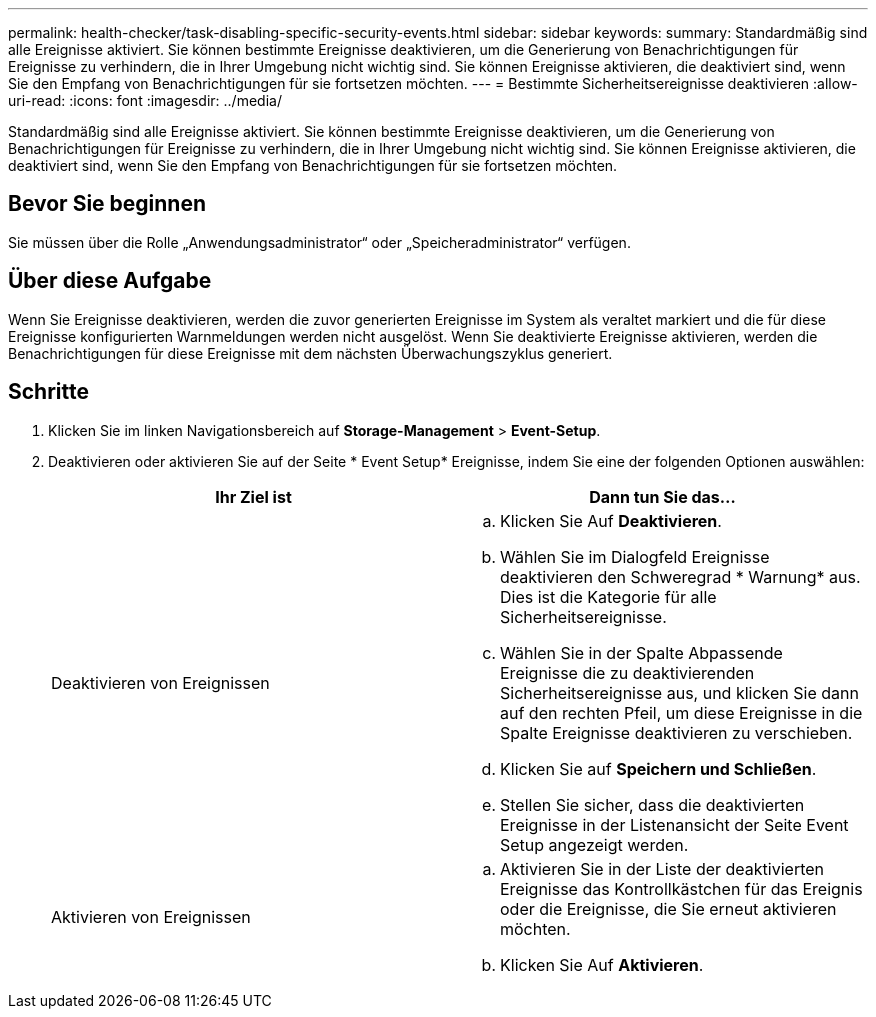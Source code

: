 ---
permalink: health-checker/task-disabling-specific-security-events.html 
sidebar: sidebar 
keywords:  
summary: Standardmäßig sind alle Ereignisse aktiviert. Sie können bestimmte Ereignisse deaktivieren, um die Generierung von Benachrichtigungen für Ereignisse zu verhindern, die in Ihrer Umgebung nicht wichtig sind. Sie können Ereignisse aktivieren, die deaktiviert sind, wenn Sie den Empfang von Benachrichtigungen für sie fortsetzen möchten. 
---
= Bestimmte Sicherheitsereignisse deaktivieren
:allow-uri-read: 
:icons: font
:imagesdir: ../media/


[role="lead"]
Standardmäßig sind alle Ereignisse aktiviert. Sie können bestimmte Ereignisse deaktivieren, um die Generierung von Benachrichtigungen für Ereignisse zu verhindern, die in Ihrer Umgebung nicht wichtig sind. Sie können Ereignisse aktivieren, die deaktiviert sind, wenn Sie den Empfang von Benachrichtigungen für sie fortsetzen möchten.



== Bevor Sie beginnen

Sie müssen über die Rolle „Anwendungsadministrator“ oder „Speicheradministrator“ verfügen.



== Über diese Aufgabe

Wenn Sie Ereignisse deaktivieren, werden die zuvor generierten Ereignisse im System als veraltet markiert und die für diese Ereignisse konfigurierten Warnmeldungen werden nicht ausgelöst. Wenn Sie deaktivierte Ereignisse aktivieren, werden die Benachrichtigungen für diese Ereignisse mit dem nächsten Überwachungszyklus generiert.



== Schritte

. Klicken Sie im linken Navigationsbereich auf *Storage-Management* > *Event-Setup*.
. Deaktivieren oder aktivieren Sie auf der Seite * Event Setup* Ereignisse, indem Sie eine der folgenden Optionen auswählen:
+
[cols="1a,1a"]
|===
| Ihr Ziel ist | Dann tun Sie das... 


 a| 
Deaktivieren von Ereignissen
 a| 
.. Klicken Sie Auf *Deaktivieren*.
.. Wählen Sie im Dialogfeld Ereignisse deaktivieren den Schweregrad * Warnung* aus. Dies ist die Kategorie für alle Sicherheitsereignisse.
.. Wählen Sie in der Spalte Abpassende Ereignisse die zu deaktivierenden Sicherheitsereignisse aus, und klicken Sie dann auf den rechten Pfeil, um diese Ereignisse in die Spalte Ereignisse deaktivieren zu verschieben.
.. Klicken Sie auf *Speichern und Schließen*.
.. Stellen Sie sicher, dass die deaktivierten Ereignisse in der Listenansicht der Seite Event Setup angezeigt werden.




 a| 
Aktivieren von Ereignissen
 a| 
.. Aktivieren Sie in der Liste der deaktivierten Ereignisse das Kontrollkästchen für das Ereignis oder die Ereignisse, die Sie erneut aktivieren möchten.
.. Klicken Sie Auf *Aktivieren*.


|===

